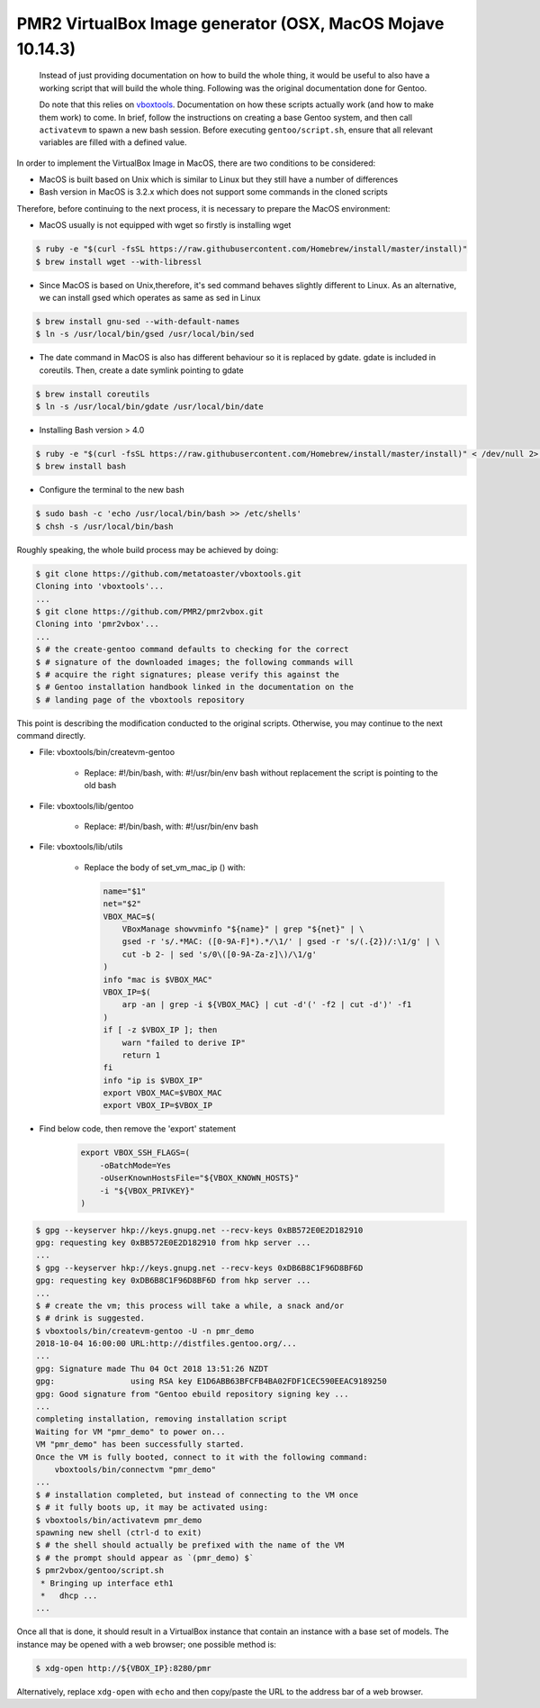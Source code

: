 PMR2 VirtualBox Image generator (OSX, MacOS Mojave 10.14.3)
===========================================================

    Instead of just providing documentation on how to build the whole thing,
    it would be useful to also have a working script that will build the
    whole thing.  Following was the original documentation done for Gentoo.

    Do note that this relies on
    `vboxtools <https://github.com/metatoaster/vboxtools>`_.  Documentation
    on how these scripts actually work (and how to make them work) to come.
    In brief, follow the instructions on creating a base Gentoo system, and
    then call ``activatevm`` to spawn a new bash session.  Before executing
    ``gentoo/script.sh``, ensure that all relevant variables are filled with
    a defined value.

In order to implement the VirtualBox Image in MacOS, there are two conditions 
to be considered:

- MacOS is built based on Unix which is similar to Linux but they 
  still have a number of differences
- Bash version in MacOS is 3.2.x which does not support some commands 
  in the cloned scripts

Therefore, before continuing to the next process, it is necessary to prepare
the MacOS environment:

- MacOS usually is not equipped with wget so firstly is installing wget

.. code-block:: console

    $ ruby -e "$(curl -fsSL https://raw.githubusercontent.com/Homebrew/install/master/install)"
    $ brew install wget --with-libressl

- Since MacOS is based on Unix,therefore, it's sed command behaves slightly different
  to Linux. As an alternative, we can install gsed which operates as same as sed in Linux

.. code-block:: console

    $ brew install gnu-sed --with-default-names
    $ ln -s /usr/local/bin/gsed /usr/local/bin/sed
 
- The date command in MacOS is also has different behaviour so it is replaced by gdate.
  gdate is included in coreutils. Then, create a date symlink pointing to gdate
  
.. code-block:: console

    $ brew install coreutils
    $ ln -s /usr/local/bin/gdate /usr/local/bin/date
    
- Installing Bash version > 4.0

.. code-block:: console

    $ ruby -e "$(curl -fsSL https://raw.githubusercontent.com/Homebrew/install/master/install)" < /dev/null 2> /dev/null
    $ brew install bash
    
- Configure the terminal to the new bash

.. code-block:: console

    $ sudo bash -c 'echo /usr/local/bin/bash >> /etc/shells'
    $ chsh -s /usr/local/bin/bash

Roughly speaking, the whole build process may be achieved by doing:

.. code-block:: console

    $ git clone https://github.com/metatoaster/vboxtools.git
    Cloning into 'vboxtools'...
    ...
    $ git clone https://github.com/PMR2/pmr2vbox.git
    Cloning into 'pmr2vbox'...
    ...
    $ # the create-gentoo command defaults to checking for the correct
    $ # signature of the downloaded images; the following commands will
    $ # acquire the right signatures; please verify this against the
    $ # Gentoo installation handbook linked in the documentation on the
    $ # landing page of the vboxtools repository

This point is describing the modification conducted to the original scripts. 
Otherwise, you may continue to the next command directly.

- File: vboxtools/bin/createvm-gentoo

    - Replace: #!/bin/bash, with: #!/usr/bin/env bash
      without replacement the script is pointing to the old bash

- File: vboxtools/lib/gentoo

    - Replace: #!/bin/bash, with: #!/usr/bin/env bash

- File: vboxtools/lib/utils

    - Replace the body of set_vm_mac_ip () with:
      
      .. code-block:: console
      
          name="$1"
          net="$2"
          VBOX_MAC=$(
              VBoxManage showvminfo "${name}" | grep "${net}" | \
              gsed -r 's/.*MAC: ([0-9A-F]*).*/\1/' | gsed -r 's/(.{2})/:\1/g' | \
              cut -b 2- | sed 's/0\([0-9A-Za-z]\)/\1/g'
          )
          info "mac is $VBOX_MAC"
          VBOX_IP=$(
              arp -an | grep -i ${VBOX_MAC} | cut -d'(' -f2 | cut -d')' -f1
          )
          if [ -z $VBOX_IP ]; then
              warn "failed to derive IP"
              return 1
          fi
          info "ip is $VBOX_IP"
          export VBOX_MAC=$VBOX_MAC
          export VBOX_IP=$VBOX_IP

- Find below code, then remove the 'export' statement

      .. code-block:: console

          export VBOX_SSH_FLAGS=(
              -oBatchMode=Yes
              -oUserKnownHostsFile="${VBOX_KNOWN_HOSTS}"
              -i "${VBOX_PRIVKEY}"
          )


.. code-block:: console

    $ gpg --keyserver hkp://keys.gnupg.net --recv-keys 0xBB572E0E2D182910
    gpg: requesting key 0xBB572E0E2D182910 from hkp server ...
    ...
    $ gpg --keyserver hkp://keys.gnupg.net --recv-keys 0xDB6B8C1F96D8BF6D
    gpg: requesting key 0xDB6B8C1F96D8BF6D from hkp server ...
    ...
    $ # create the vm; this process will take a while, a snack and/or
    $ # drink is suggested.
    $ vboxtools/bin/createvm-gentoo -U -n pmr_demo
    2018-10-04 16:00:00 URL:http://distfiles.gentoo.org/...
    ...
    gpg: Signature made Thu 04 Oct 2018 13:51:26 NZDT
    gpg:                using RSA key E1D6ABB63BFCFB4BA02FDF1CEC590EEAC9189250
    gpg: Good signature from "Gentoo ebuild repository signing key ...
    ...
    completing installation, removing installation script
    Waiting for VM "pmr_demo" to power on...
    VM "pmr_demo" has been successfully started.
    Once the VM is fully booted, connect to it with the following command:
        vboxtools/bin/connectvm "pmr_demo"
    ...
    $ # installation completed, but instead of connecting to the VM once
    $ # it fully boots up, it may be activated using:
    $ vboxtools/bin/activatevm pmr_demo
    spawning new shell (ctrl-d to exit)
    $ # the shell should actually be prefixed with the name of the VM
    $ # the prompt should appear as `(pmr_demo) $`
    $ pmr2vbox/gentoo/script.sh
     * Bringing up interface eth1
     *   dhcp ...
    ...

Once all that is done, it should result in a VirtualBox instance that
contain an instance with a base set of models.  The instance may be
opened with a web browser; one possible method is:

.. code-block:: console

    $ xdg-open http://${VBOX_IP}:8280/pmr

Alternatively, replace ``xdg-open`` with ``echo`` and then copy/paste
the URL to the address bar of a web browser.
